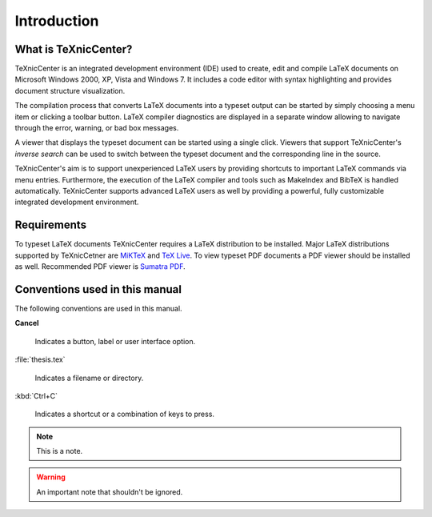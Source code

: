 Introduction
============

What is TeXnicCenter?
---------------------

TeXnicCenter is an integrated development environment (IDE) used to create, edit
and compile LaTeX documents on Microsoft Windows 2000, XP, Vista and Windows 7.
It includes a code editor with syntax highlighting and provides document
structure visualization.

The compilation process that converts LaTeX documents into a typeset output can
be started by simply choosing a menu item or clicking a toolbar button. LaTeX
compiler diagnostics are displayed in a separate window allowing to navigate
through the error, warning, or bad box messages.

A viewer that displays the typeset document can be started using a single click.
Viewers that support TeXnicCenter's *inverse search* can be used to switch
between the typeset document and the corresponding line in the source.

TeXnicCenter's aim is to support unexperienced LaTeX users by providing
shortcuts to important LaTeX commands via menu entries.  Furthermore, the
execution of the LaTeX compiler and tools such as MakeIndex and BibTeX is
handled automatically.  TeXnicCenter supports advanced LaTeX users as well by
providing a powerful, fully customizable integrated development environment.

.. index:: 
  inverse search
  BibTeX, LaTeX, MakeIndex
  IDE

Requirements
------------

To typeset LaTeX documents TeXnicCenter requires a LaTeX distribution to be
installed. Major LaTeX distributions supported by TeXnicCetner are `MiKTeX
<http://miktex.org/>`_ and `TeX Live
<http://www.tug.org/texlive/windows.html>`_. To view typeset PDF documents a PDF
viewer should be installed as well. Recommended PDF viewer is `Sumatra PDF
<http://blog.kowalczyk.info/software/sumatrapdf>`_.

.. index:: 
  viewer, viewer; PDF
  Sumatra PDF
  MiKTeX, TeX Live, distribution


Conventions used in this manual
-------------------------------

The following conventions are used in this manual.

**Cancel**
  
  Indicates a button, label or user interface option.

:file:`thesis.tex`

  Indicates a filename or directory.

:kbd:`Ctrl+C`

  Indicates a shortcut or a combination of keys to press.

.. note::

  This is a note.

.. warning::
  
  An important note that shouldn't be ignored.

